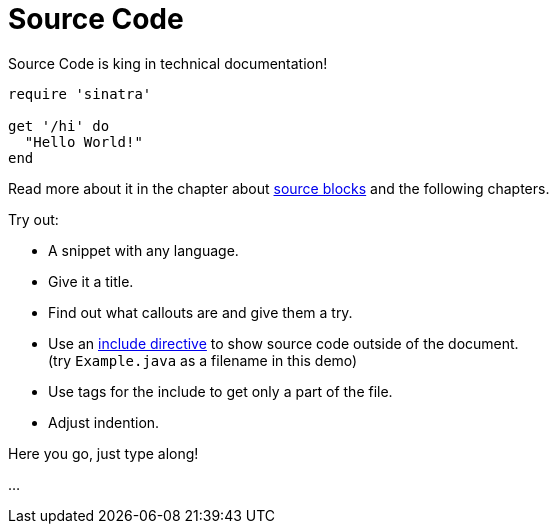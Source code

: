 = Source Code

====
Source Code is king in technical documentation!

[source,ruby]
----
require 'sinatra'

get '/hi' do
  "Hello World!"
end
----

Read more about it in the chapter about https://docs.asciidoctor.org/asciidoc/latest/verbatim/source-blocks/[source blocks] and the following chapters.

Try out:

* A snippet with any language.
* Give it a title.
* Find out what callouts are and give them a try.
* Use an https://docs.asciidoctor.org/asciidoc/latest/directives/include/[include directive] to show source code outside of the document. +
(try `Example.java` as a filename in this demo)
* Use tags for the include to get only a part of the file.
* Adjust indention.
====

Here you go, just type along!

...
